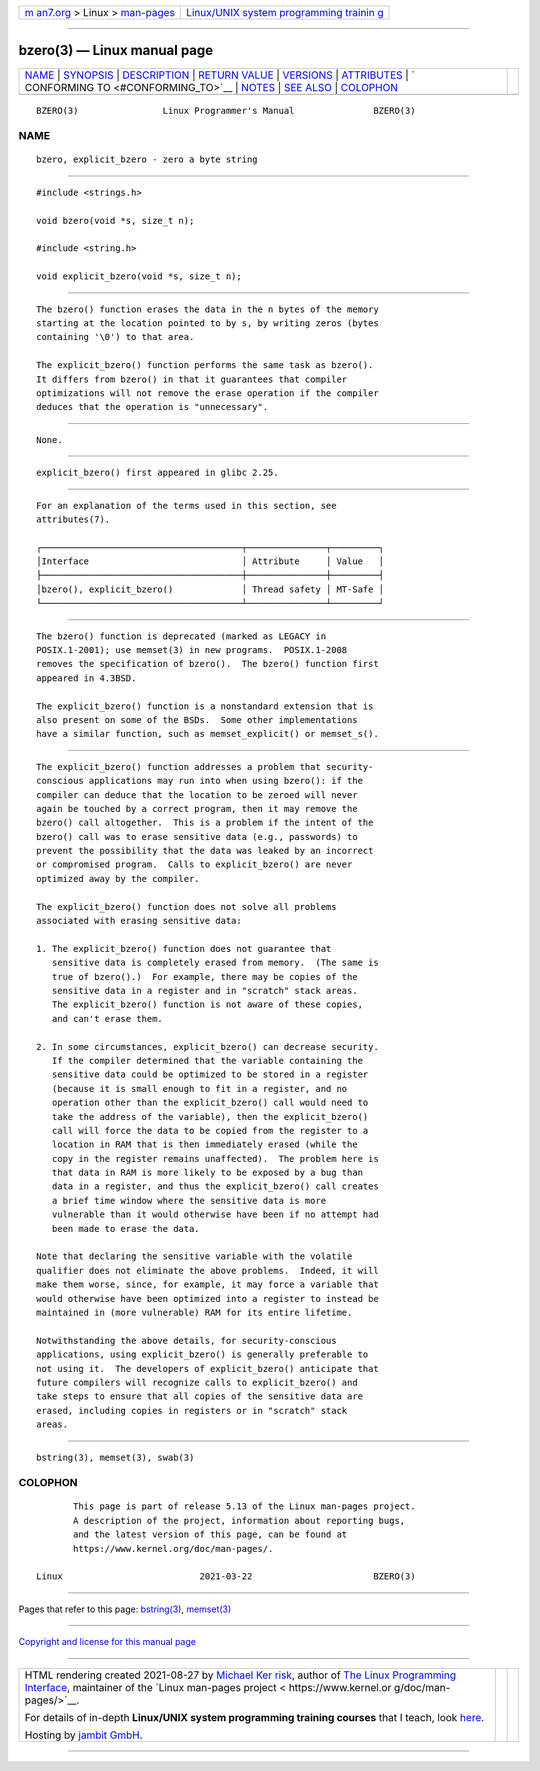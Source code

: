 .. container:: page-top

.. container:: nav-bar

   +----------------------------------+----------------------------------+
   | `m                               | `Linux/UNIX system programming   |
   | an7.org <../../../index.html>`__ | trainin                          |
   | > Linux >                        | g <http://man7.org/training/>`__ |
   | `man-pages <../index.html>`__    |                                  |
   +----------------------------------+----------------------------------+

--------------

bzero(3) — Linux manual page
============================

+-----------------------------------+-----------------------------------+
| `NAME <#NAME>`__ \|               |                                   |
| `SYNOPSIS <#SYNOPSIS>`__ \|       |                                   |
| `DESCRIPTION <#DESCRIPTION>`__ \| |                                   |
| `RETURN VALUE <#RETURN_VALUE>`__  |                                   |
| \| `VERSIONS <#VERSIONS>`__ \|    |                                   |
| `ATTRIBUTES <#ATTRIBUTES>`__ \|   |                                   |
| `                                 |                                   |
| CONFORMING TO <#CONFORMING_TO>`__ |                                   |
| \| `NOTES <#NOTES>`__ \|          |                                   |
| `SEE ALSO <#SEE_ALSO>`__ \|       |                                   |
| `COLOPHON <#COLOPHON>`__          |                                   |
+-----------------------------------+-----------------------------------+
| .. container:: man-search-box     |                                   |
+-----------------------------------+-----------------------------------+

::

   BZERO(3)                Linux Programmer's Manual               BZERO(3)

NAME
-------------------------------------------------

::

          bzero, explicit_bzero - zero a byte string


---------------------------------------------------------

::

          #include <strings.h>

          void bzero(void *s, size_t n);

          #include <string.h>

          void explicit_bzero(void *s, size_t n);


---------------------------------------------------------------

::

          The bzero() function erases the data in the n bytes of the memory
          starting at the location pointed to by s, by writing zeros (bytes
          containing '\0') to that area.

          The explicit_bzero() function performs the same task as bzero().
          It differs from bzero() in that it guarantees that compiler
          optimizations will not remove the erase operation if the compiler
          deduces that the operation is "unnecessary".


-----------------------------------------------------------------

::

          None.


---------------------------------------------------------

::

          explicit_bzero() first appeared in glibc 2.25.


-------------------------------------------------------------

::

          For an explanation of the terms used in this section, see
          attributes(7).

          ┌──────────────────────────────────────┬───────────────┬─────────┐
          │Interface                             │ Attribute     │ Value   │
          ├──────────────────────────────────────┼───────────────┼─────────┤
          │bzero(), explicit_bzero()             │ Thread safety │ MT-Safe │
          └──────────────────────────────────────┴───────────────┴─────────┘


-------------------------------------------------------------------

::

          The bzero() function is deprecated (marked as LEGACY in
          POSIX.1-2001); use memset(3) in new programs.  POSIX.1-2008
          removes the specification of bzero().  The bzero() function first
          appeared in 4.3BSD.

          The explicit_bzero() function is a nonstandard extension that is
          also present on some of the BSDs.  Some other implementations
          have a similar function, such as memset_explicit() or memset_s().


---------------------------------------------------

::

          The explicit_bzero() function addresses a problem that security-
          conscious applications may run into when using bzero(): if the
          compiler can deduce that the location to be zeroed will never
          again be touched by a correct program, then it may remove the
          bzero() call altogether.  This is a problem if the intent of the
          bzero() call was to erase sensitive data (e.g., passwords) to
          prevent the possibility that the data was leaked by an incorrect
          or compromised program.  Calls to explicit_bzero() are never
          optimized away by the compiler.

          The explicit_bzero() function does not solve all problems
          associated with erasing sensitive data:

          1. The explicit_bzero() function does not guarantee that
             sensitive data is completely erased from memory.  (The same is
             true of bzero().)  For example, there may be copies of the
             sensitive data in a register and in "scratch" stack areas.
             The explicit_bzero() function is not aware of these copies,
             and can't erase them.

          2. In some circumstances, explicit_bzero() can decrease security.
             If the compiler determined that the variable containing the
             sensitive data could be optimized to be stored in a register
             (because it is small enough to fit in a register, and no
             operation other than the explicit_bzero() call would need to
             take the address of the variable), then the explicit_bzero()
             call will force the data to be copied from the register to a
             location in RAM that is then immediately erased (while the
             copy in the register remains unaffected).  The problem here is
             that data in RAM is more likely to be exposed by a bug than
             data in a register, and thus the explicit_bzero() call creates
             a brief time window where the sensitive data is more
             vulnerable than it would otherwise have been if no attempt had
             been made to erase the data.

          Note that declaring the sensitive variable with the volatile
          qualifier does not eliminate the above problems.  Indeed, it will
          make them worse, since, for example, it may force a variable that
          would otherwise have been optimized into a register to instead be
          maintained in (more vulnerable) RAM for its entire lifetime.

          Notwithstanding the above details, for security-conscious
          applications, using explicit_bzero() is generally preferable to
          not using it.  The developers of explicit_bzero() anticipate that
          future compilers will recognize calls to explicit_bzero() and
          take steps to ensure that all copies of the sensitive data are
          erased, including copies in registers or in "scratch" stack
          areas.


---------------------------------------------------------

::

          bstring(3), memset(3), swab(3)

COLOPHON
---------------------------------------------------------

::

          This page is part of release 5.13 of the Linux man-pages project.
          A description of the project, information about reporting bugs,
          and the latest version of this page, can be found at
          https://www.kernel.org/doc/man-pages/.

   Linux                          2021-03-22                       BZERO(3)

--------------

Pages that refer to this page: `bstring(3) <../man3/bstring.3.html>`__, 
`memset(3) <../man3/memset.3.html>`__

--------------

`Copyright and license for this manual
page <../man3/bzero.3.license.html>`__

--------------

.. container:: footer

   +-----------------------+-----------------------+-----------------------+
   | HTML rendering        |                       | |Cover of TLPI|       |
   | created 2021-08-27 by |                       |                       |
   | `Michael              |                       |                       |
   | Ker                   |                       |                       |
   | risk <https://man7.or |                       |                       |
   | g/mtk/index.html>`__, |                       |                       |
   | author of `The Linux  |                       |                       |
   | Programming           |                       |                       |
   | Interface <https:     |                       |                       |
   | //man7.org/tlpi/>`__, |                       |                       |
   | maintainer of the     |                       |                       |
   | `Linux man-pages      |                       |                       |
   | project <             |                       |                       |
   | https://www.kernel.or |                       |                       |
   | g/doc/man-pages/>`__. |                       |                       |
   |                       |                       |                       |
   | For details of        |                       |                       |
   | in-depth **Linux/UNIX |                       |                       |
   | system programming    |                       |                       |
   | training courses**    |                       |                       |
   | that I teach, look    |                       |                       |
   | `here <https://ma     |                       |                       |
   | n7.org/training/>`__. |                       |                       |
   |                       |                       |                       |
   | Hosting by `jambit    |                       |                       |
   | GmbH                  |                       |                       |
   | <https://www.jambit.c |                       |                       |
   | om/index_en.html>`__. |                       |                       |
   +-----------------------+-----------------------+-----------------------+

--------------

.. container:: statcounter

   |Web Analytics Made Easy - StatCounter|

.. |Cover of TLPI| image:: https://man7.org/tlpi/cover/TLPI-front-cover-vsmall.png
   :target: https://man7.org/tlpi/
.. |Web Analytics Made Easy - StatCounter| image:: https://c.statcounter.com/7422636/0/9b6714ff/1/
   :class: statcounter
   :target: https://statcounter.com/
